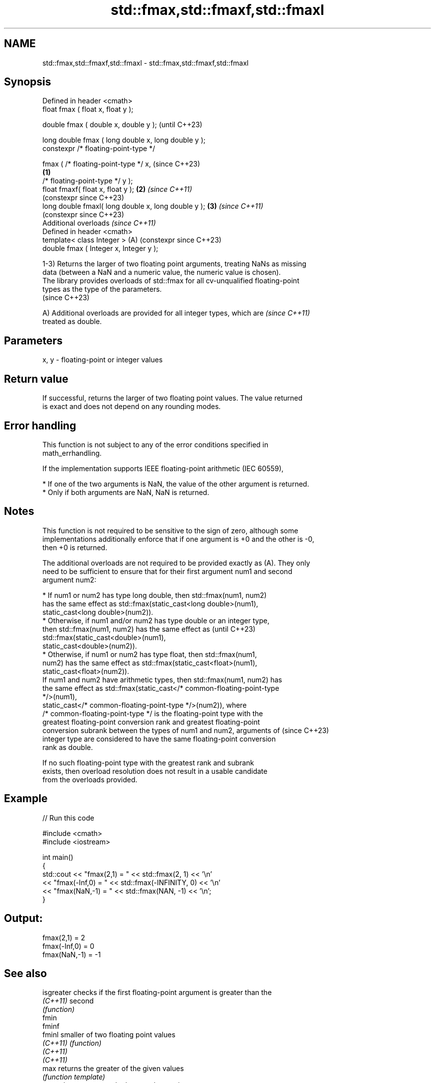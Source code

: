 .TH std::fmax,std::fmaxf,std::fmaxl 3 "2024.06.10" "http://cppreference.com" "C++ Standard Libary"
.SH NAME
std::fmax,std::fmaxf,std::fmaxl \- std::fmax,std::fmaxf,std::fmaxl

.SH Synopsis
   Defined in header <cmath>
   float       fmax ( float x, float y );

   double      fmax ( double x, double y );                   (until C++23)

   long double fmax ( long double x, long double y );
   constexpr /* floating-point-type */

               fmax ( /* floating-point-type */ x,            (since C++23)
                                                      \fB(1)\fP
                      /* floating-point-type */ y );
   float       fmaxf( float x, float y );                 \fB(2)\fP \fI(since C++11)\fP
                                                              (constexpr since C++23)
   long double fmaxl( long double x, long double y );     \fB(3)\fP \fI(since C++11)\fP
                                                              (constexpr since C++23)
   Additional overloads \fI(since C++11)\fP
   Defined in header <cmath>
   template< class Integer >                              (A) (constexpr since C++23)
   double      fmax ( Integer x, Integer y );

   1-3) Returns the larger of two floating point arguments, treating NaNs as missing
   data (between a NaN and a numeric value, the numeric value is chosen).
   The library provides overloads of std::fmax for all cv-unqualified floating-point
   types as the type of the parameters.
   (since C++23)

   A) Additional overloads are provided for all integer types, which are  \fI(since C++11)\fP
   treated as double.

.SH Parameters

   x, y - floating-point or integer values

.SH Return value

   If successful, returns the larger of two floating point values. The value returned
   is exact and does not depend on any rounding modes.

.SH Error handling

   This function is not subject to any of the error conditions specified in
   math_errhandling.

   If the implementation supports IEEE floating-point arithmetic (IEC 60559),

     * If one of the two arguments is NaN, the value of the other argument is returned.
     * Only if both arguments are NaN, NaN is returned.

.SH Notes

   This function is not required to be sensitive to the sign of zero, although some
   implementations additionally enforce that if one argument is +0 and the other is -0,
   then +0 is returned.

   The additional overloads are not required to be provided exactly as (A). They only
   need to be sufficient to ensure that for their first argument num1 and second
   argument num2:

     * If num1 or num2 has type long double, then std::fmax(num1, num2)
       has the same effect as std::fmax(static_cast<long double>(num1),
                 static_cast<long double>(num2)).
     * Otherwise, if num1 and/or num2 has type double or an integer type,
       then std::fmax(num1, num2) has the same effect as                  (until C++23)
       std::fmax(static_cast<double>(num1),
                 static_cast<double>(num2)).
     * Otherwise, if num1 or num2 has type float, then std::fmax(num1,
       num2) has the same effect as std::fmax(static_cast<float>(num1),
                 static_cast<float>(num2)).
   If num1 and num2 have arithmetic types, then std::fmax(num1, num2) has
   the same effect as std::fmax(static_cast</* common-floating-point-type
   */>(num1),
             static_cast</* common-floating-point-type */>(num2)), where
   /* common-floating-point-type */ is the floating-point type with the
   greatest floating-point conversion rank and greatest floating-point
   conversion subrank between the types of num1 and num2, arguments of    (since C++23)
   integer type are considered to have the same floating-point conversion
   rank as double.

   If no such floating-point type with the greatest rank and subrank
   exists, then overload resolution does not result in a usable candidate
   from the overloads provided.

.SH Example


// Run this code

 #include <cmath>
 #include <iostream>

 int main()
 {
     std::cout << "fmax(2,1)    = " << std::fmax(2, 1) << '\\n'
               << "fmax(-Inf,0) = " << std::fmax(-INFINITY, 0) << '\\n'
               << "fmax(NaN,-1) = " << std::fmax(NAN, -1) << '\\n';
 }

.SH Output:

 fmax(2,1)    = 2
 fmax(-Inf,0) = 0
 fmax(NaN,-1) = -1

.SH See also

   isgreater      checks if the first floating-point argument is greater than the
   \fI(C++11)\fP        second
                  \fI(function)\fP
   fmin
   fminf
   fminl          smaller of two floating point values
   \fI(C++11)\fP        \fI(function)\fP
   \fI(C++11)\fP
   \fI(C++11)\fP
   max            returns the greater of the given values
                  \fI(function template)\fP
   max_element    returns the largest element in a range
                  \fI(function template)\fP
   minmax         returns the smaller and larger of two elements
   \fI(C++11)\fP        \fI(function template)\fP
   minmax_element returns the smallest and the largest elements in a range
   \fI(C++11)\fP        \fI(function template)\fP
   C documentation for
   fmax
